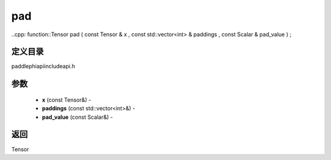 .. _cn_api_paddle_experimental_pad:

pad
-------------------------------

..cpp: function::Tensor pad ( const Tensor & x , const std::vector<int> & paddings , const Scalar & pad_value ) ;

定义目录
:::::::::::::::::::::
paddle\phi\api\include\api.h

参数
:::::::::::::::::::::
	- **x** (const Tensor&) - 
	- **paddings** (const std::vector<int>&) - 
	- **pad_value** (const Scalar&) - 



返回
:::::::::::::::::::::
Tensor
